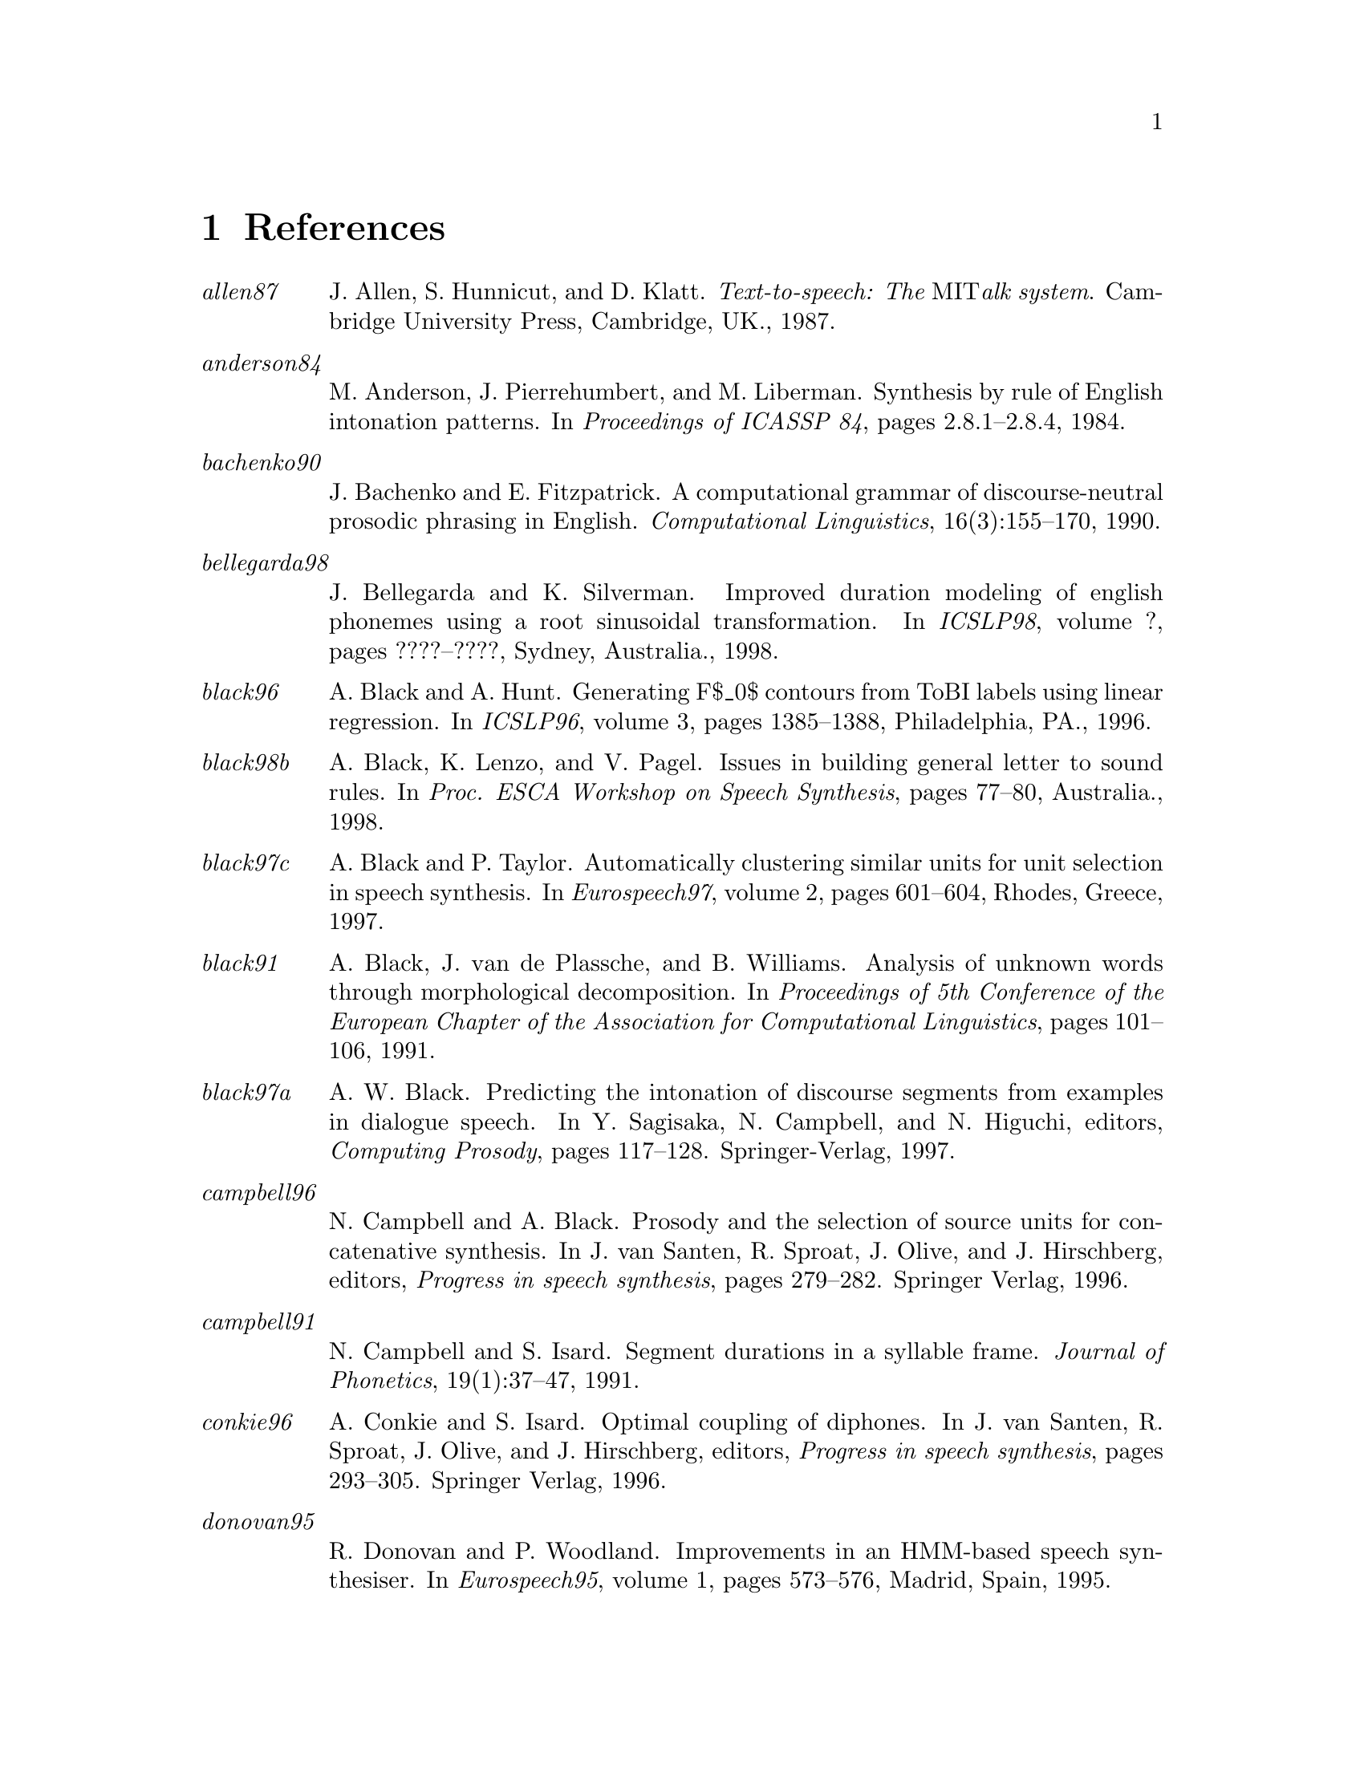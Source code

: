 @chapter References

@table @emph

@item allen87
J. Allen, S. Hunnicut, and D. Klatt.
@emph{Text-to-speech: The @r{MIT}alk system}.
Cambridge University Press, Cambridge, UK., 1987.

@item anderson84
M. Anderson, J. Pierrehumbert, and M. Liberman.
Synthesis by rule of @r{E}nglish intonation patterns.
In @emph{Proceedings of ICASSP 84}, pages 2.8.1--2.8.4, 1984.

@item bachenko90
J. Bachenko and E. Fitzpatrick.
A computational grammar of discourse-neutral prosodic phrasing in
  @r{E}nglish.
@emph{Computational Linguistics}, 16(3):155--170, 1990.

@item bellegarda98
J. Bellegarda and K. Silverman.
Improved duration modeling of english phonemes using a root
  sinusoidal transformation.
In @emph{ICSLP98}, volume ?, pages ????--????, Sydney, Australia.,
  1998.

@item black96
A. Black and A. Hunt.
Generating @r{F}$_0$ contours from @r{ToBI} labels using linear
  regression.
In @emph{ICSLP96}, volume 3, pages 1385--1388, Philadelphia, PA.,
  1996.

@item black98b
A. Black, K. Lenzo, and V. Pagel.
Issues in building general letter to sound rules.
In @emph{Proc. ESCA Workshop on Speech Synthesis}, pages 77--80,
  Australia., 1998.

@item black97c
A. Black and P. Taylor.
Automatically clustering similar units for unit selection in speech
  synthesis.
In @emph{Eurospeech97}, volume 2, pages 601--604, Rhodes, Greece,
  1997.

@item black91
A. Black, J. @r{v}an @r{d}e Plassche, and B. Williams.
Analysis of unknown words through morphological decomposition.
In @emph{Proceedings of 5th Conference of the European Chapter of the
  Association for Computational Linguistics}, pages 101--106, 1991.

@item black97a
A. W. Black.
Predicting the intonation of discourse segments from examples in
  dialogue speech.
In Y. Sagisaka, N. Campbell, and N. Higuchi, editors, @emph{Computing
  Prosody}, pages 117--128. Springer-Verlag, 1997.

@item campbell96
N. Campbell and A. Black.
Prosody and the selection of source units for concatenative
  synthesis.
In J. van Santen, R. Sproat, J. Olive, and J. Hirschberg, editors,
  @emph{Progress in speech synthesis}, pages 279--282. Springer Verlag, 1996.

@item campbell91
N. Campbell and S. Isard.
Segment durations in a syllable frame.
@emph{Journal of Phonetics}, 19(1):37--47, 1991.

@item conkie96
A. Conkie and S. Isard.
Optimal coupling of diphones.
In J. van Santen, R. Sproat, J. Olive, and J. Hirschberg, editors,
  @emph{Progress in speech synthesis}, pages 293--305. Springer Verlag, 1996.

@item donovan95
R. Donovan and P. Woodland.
Improvements in an @r{HMM}-based speech synthesiser.
In @emph{Eurospeech95}, volume 1, pages 573--576, Madrid, Spain, 1995.

@item dusterhoff97a
K. Dusterhoff and Black A.
Generating @r{F}$_0$ contours for speech synthesis using the tilt
  intonation theory.
In @emph{Proc. ESCA Workshop on Intonation}, Athens, Greece., 1997.

@item dutoit97
T. Dutoit.
@emph{An Introduction to Text-to-Speech Synthesis}.
Kluwer Academic Publishers, 1997.

@item dutoit93
T. Dutoit and H. Leich.
@r{MBR-PSOLA} : Text-to-speech synthesis based on an @r{MBE} re-synthesis
  of the segments database.
@emph{Speech Communication}, 13:435--440, 1993.

@item dutoit96
T. Dutoit, V. Pagel, N. Pierret, O. @r{v}an @r{d}er @r{V}reken, and F. Bataille.
The mbrola project: Towards a set of high-quality speech synthesizers
  free of use for non-commercial purposes.
In @emph{ICSLP96}, volume 3, pages 1393--1397, Philadelphia, PA.,
  1996.
http://tcts.fpms.ac.be/synthesis/mbrola.html.

@item hertz90
S. Hertz.
The delta programming language: an integrated approach to non-linear
  phonology, phonetics and speech synthesis.
In John Kingston and Mary E. Beckman, editors, @emph{Papers in
  Laboratory Phonology 1}. Cambridge University Press, 1990.

@item hirschberg90
J. Hirschberg.
Accent and discourse context: assigning pitch accent in synthetic
  speech.
In @emph{Proceedings of AAAI-90}, pages 952--957, 1990.

@item hirschberg94
J. Hirschberg and P. Prieto.
Training intonation phrase rules automatically for @r{E}nglish and
  @r{S}panish text-to-speech.
In @emph{Proc. ESCA Workshop on Speech Synthesis}, pages 159--162,
  Mohonk, NY., 1994.

@item huang97
X. Huang, A. Acero, H. Hon, Y. Ju, J Liu, S. Meredith, and M. Plumpe.
Recent improvements on microsoft's trainable text-to-speech
  synthesizer: Whistler.
In @emph{ICASSP-97}, volume II, pages 959--962, Munich, Germany, 1997.

@item hunt96
A. Hunt and A. Black.
Unit selection in a concatenative speech synthesis system using a
  large speech database.
In @emph{ICASSP-96}, volume 1, pages 373--376, Atlanta, Georgia, 1996.

@item hunt89
M. Hunt, Zwierynski D., and Carr R.
Issues in high quality @r{LPC} analysis and synthesis.
In @emph{Eurospeech89}, volume 2, pages 348--351, Paris, France, 1989.

@item isard86
S. Isard and D. Miller.
Diphone synthesis techniques.
In @emph{Proceedings of IEE International Conference on Speech
  Input/Output}, pages 77--82, 1986.

@item iwahashi93
N. Iwahashi, N. Kaiki, and Y. Sagisaka.
speech segment selection for concatenative synthesis based on
  spectral distortion minimization.
@emph{IEICE Transaction Fundamentals}, E76-A:1942--1948, 1993.

@item jilka96
M. Jilka.
Regelbasierte generierung nat@r{\"u}rlich klingender intonationsmuster
  des amerikanischen englisch (rule-based generation of naturally sounding
  intonation patterns of american english).
Master's thesis, University of Stuttgart, Institute of Natural
  Language Processing, 1996.

@item kain98
A. Kain and M. Macon.
Spectral voice conversion for text-to-speech synthesis.
In @emph{ICASSP-98}, volume 1, pages 285--288, Seattle, Washington,
  1998.

@item malfrere97
F. Malfrere and T. Dutoit.
High quality speech synthesis for phonetic speech segmentation.
In @emph{Eurospeech97}, pages 2631--2634, Rhodes, Greece, 1997.

@item moulines90
Eric. Moulines and F. Charpentier.
Pitch-synchronous waveform processing techniques for text-to-speech
  synthesis using diphones.
@emph{Speech Communication}, 9(5/6):453--467, 1990.

@item ostendorf95
M. Ostendorf, P. Price, and S. Shattuck-Hufnagel.
The @r{B}oston @r{U}niversity @r{R}adio @r{N}ews @r{C}orpus.
Technical Report ECS-95-001, Electrical, Computer and Systems
  Engineering Department, Boston University, Boston, MA, 1995.

@item pagel98
V. Pagel, K. Lenzo, and A. Black.
Letter to sound rules for accented lexicon compression.
In @emph{ICSLP98}, volume 5, Sydney, Australia., 1998.

@item portele96
Thomas Portele, Florian H\"@r{o}fer, and Wolfgang Hess.
A mixed inventory structure for @r{G}erman concatenative synthesis.
In J.P. van Santen, R. Sproat, J. Olive, and J. Hirschberg, editors,
  @emph{Progress in Speech Synthesis}, pages 263--277. Springer, 1996.
Also as Verbmobil report 149.

@item ritchie92
G. Ritchie, G. Russell, A. Black, and S. Pulman.
@emph{Computational Morphology}.
MIT Press, Cambrdige, Mass., 1992.

@item roach93
P. Roach, G. Knowles, T. Varadi, and S. Arnfield.
Marsec: A machine-readable spoken english corpus.
@emph{Journal of the International Phonetic Association},
  23(1):47--53, 1993.

@item nuutalk92
Y. Sagisaka, N. Kaiki, N. Iwahashi, and K. Mimura.
@r{ATR} -- @r{$\nu$-TALK} speech synthesis system.
In @emph{Proceedings of ICSLP 92}, volume 1, pages 483--486, 1992.

@item silverman92
K. Silverman, M. Beckman, J. Pitrelli, M. Ostendorf, C. Wightman, P. Price,
  J. Pierrehumbert, and J. Hirschberg.
@r{ToBI}: a standard for labelling @r{E}nglish prosody.
In @emph{Proceedings of ICSLP92}, volume 2, pages 867--870, 1992.

@item sproat90
R. Sproat.
Stress assignment in complex nominals for @r{E}nglish text-to-speech.
In @emph{Proceedings of ESCA Workshop on Speech Synthesis}, pages
  129--133, Autrans, France, 1990.

@item sproat98
R. Sproat.
@emph{Multilingual Text-to-Speech Synthesis: The @r{B}ell @r{L}abs
  approach}.
Kluwer, 1998.

@item stella83
M. Stella.
Speech synthesis.
In F. Fallside and Woods W., editors, @emph{Computer Speech
  Processing}, pages 421--460. Prentice-Hall, 1983.

@item taylor99
P. Taylor.
The @r{T}ilt intonation model.
forthcoming, 1999.

@item taylor98a
P. Taylor and A. Black.
Assigning phrase breaks from part-of-speech sequences.
@emph{Computer Speech and Language}, 12:99--117, 1998.

@end table
